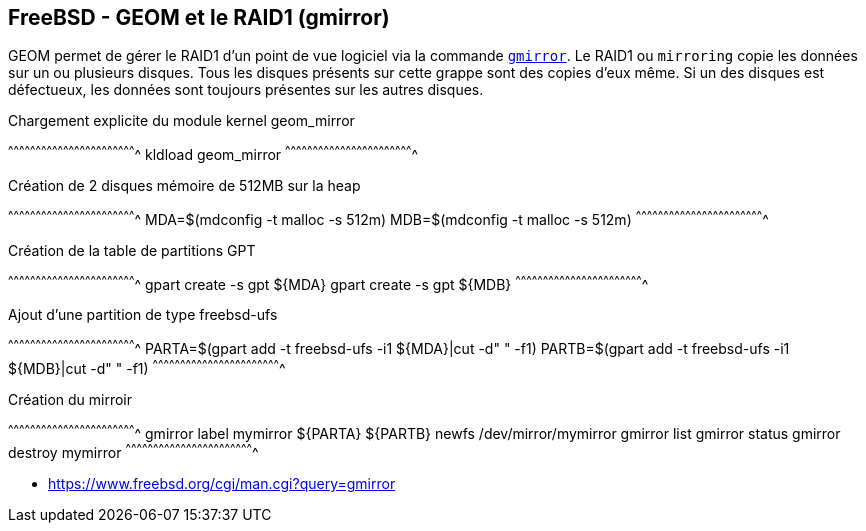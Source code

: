 == FreeBSD - GEOM et le RAID1 (gmirror)

GEOM permet de gérer le RAID1 d'un point de vue logiciel via la
commande
https://www.freebsd.org/cgi/man.cgi?query=gcache[`gmirror`]. Le RAID1
ou `mirroring` copie les données sur un ou plusieurs disques. Tous les
disques présents sur cette grappe sont des copies d'eux même. Si un
des disques est défectueux, les données sont toujours  présentes sur les
autres disques.

.Chargement explicite du module kernel geom_mirror
[sh]
^^^^^^^^^^^^^^^^^^^^^^^^^^^^^^^^^^^^^^^^^^^^^^^^^^^^^^^^^^^^^^^^^^^^^^
kldload geom_mirror
^^^^^^^^^^^^^^^^^^^^^^^^^^^^^^^^^^^^^^^^^^^^^^^^^^^^^^^^^^^^^^^^^^^^^^

.Création de 2 disques mémoire de 512MB sur la heap
[sh]
^^^^^^^^^^^^^^^^^^^^^^^^^^^^^^^^^^^^^^^^^^^^^^^^^^^^^^^^^^^^^^^^^^^^^^
MDA=$(mdconfig -t malloc -s 512m)
MDB=$(mdconfig -t malloc -s 512m)
^^^^^^^^^^^^^^^^^^^^^^^^^^^^^^^^^^^^^^^^^^^^^^^^^^^^^^^^^^^^^^^^^^^^^^

.Création de la table de partitions GPT
[sh]
^^^^^^^^^^^^^^^^^^^^^^^^^^^^^^^^^^^^^^^^^^^^^^^^^^^^^^^^^^^^^^^^^^^^^^
gpart create -s gpt ${MDA}
gpart create -s gpt ${MDB}
^^^^^^^^^^^^^^^^^^^^^^^^^^^^^^^^^^^^^^^^^^^^^^^^^^^^^^^^^^^^^^^^^^^^^^

.Ajout d'une partition de type freebsd-ufs
[sh]
^^^^^^^^^^^^^^^^^^^^^^^^^^^^^^^^^^^^^^^^^^^^^^^^^^^^^^^^^^^^^^^^^^^^^^
PARTA=$(gpart add -t freebsd-ufs -i1 ${MDA}|cut -d" " -f1)
PARTB=$(gpart add -t freebsd-ufs -i1 ${MDB}|cut -d" " -f1)
^^^^^^^^^^^^^^^^^^^^^^^^^^^^^^^^^^^^^^^^^^^^^^^^^^^^^^^^^^^^^^^^^^^^^^

.Création du mirroir
[sh]
^^^^^^^^^^^^^^^^^^^^^^^^^^^^^^^^^^^^^^^^^^^^^^^^^^^^^^^^^^^^^^^^^^^^^^
gmirror label mymirror ${PARTA} ${PARTB}
newfs /dev/mirror/mymirror
gmirror list
gmirror status
gmirror destroy mymirror
^^^^^^^^^^^^^^^^^^^^^^^^^^^^^^^^^^^^^^^^^^^^^^^^^^^^^^^^^^^^^^^^^^^^^^

 * https://www.freebsd.org/cgi/man.cgi?query=gmirror


